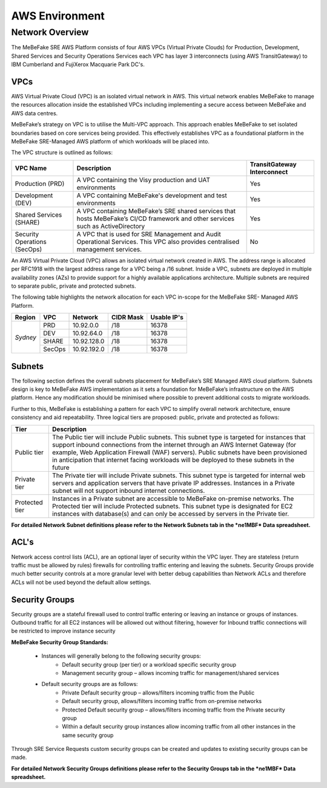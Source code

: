 AWS Environment
------------------------------------------------------------------


Network Overview
==================================================================

The MeBeFake SRE AWS Platform consists of four AWS VPCs (Virtual Private Clouds) for
Production, Development, Shared Services and Security Operations Services each VPC has layer 3 
interconnects (using AWS TransitGateway) to IBM Cumberland and FujiXerox Macquarie Park DC's. 


VPCs
^^^^^^^^^^^^^^^^^^^^^^^^^^^^^^^^^^^^^^^^^^^^^^^^^^^^^^^^^^^^^^^^

AWS Virtual Private Cloud (VPC) is an isolated virtual network in AWS. This virtual network
enables MeBeFake to manage the resources allocation inside the established VPCs including
implementing a secure access between MeBeFake and AWS data centres.

MeBeFake’s strategy on VPC is to utilise the Multi-VPC approach. This approach enables MeBeFake to 
set isolated boundaries based on core services being provided. This effectively establishes VPC as a
foundational platform in the MeBeFake SRE-Managed AWS platform of which workloads will be placed
into.

The VPC structure is outlined as follows:

+---------------+----------------------------------------------------+---------------+
|VPC Name       |Description                                         |TransitGateway |
|               |                                                    |Interconnect   |
+===============+====================================================+===============+
|Production     |A VPC containing the Visy production and UAT        |Yes            |
|(PRD)          |environments                                        |               |
+---------------+----------------------------------------------------+---------------+
|Development    |A VPC containing MeBeFake's development and test    |Yes            |
|(DEV)          |environments                                        |               |
+---------------+----------------------------------------------------+---------------+
|Shared Services|A VPC containing MeBeFake’s SRE shared services     |Yes            |
|(SHARE)        |that hosts MeBeFake’s CI/CD framework and other     |               |
|               |services such as ActiveDirectory                    |               |
+---------------+----------------------------------------------------+---------------+
|Security       |A VPC that is used for SRE Management and Audit     |No             |
|Operations     |Operational Services. This VPC also provides        |               |
|(SecOps)       |centralised management services.                    |               |
+---------------+----------------------------------------------------+---------------+


An AWS Virtual Private Cloud (VPC) allows an isolated virtual network created in AWS. The
address range is allocated per RFC1918 with the largest address range for a VPC being a /16
subnet. Inside a VPC, subnets are deployed in multiple availability zones (AZs) to provide support
for a highly available applications architecture. Multiple subnets are required to separate public,
private and protected subnets.

The following table highlights the network allocation for each VPC in-scope for the MeBeFake SRE-
Managed AWS Platform.

+-------------+-------------+-------------+-------------+-------------+
|Region       |VPC          |Network      |CIDR Mask    |Usable IP's  |
+=============+=============+=============+=============+=============+
|*Sydney*     |PRD          |10.92.0.0    |/18          |16378        |
|             +-------------+-------------+-------------+-------------+
|             |DEV          |10.92.64.0   |/18          |16378        |
|             +-------------+-------------+-------------+-------------+
|             |SHARE        |10.92.128.0  |/18          |16378        |
|             +-------------+-------------+-------------+-------------+
|             |SecOps       |10.92.192.0  |/18          |16378        |
+-------------+-------------+-------------+-------------+-------------+


Subnets
^^^^^^^^^^^^^^^^^^^^^^^^^^^^^^^^^^^^^^^^^^^^^^^^^^^^^^^^^^^^^^^^

The following section defines the overall subnets placement for MeBeFake’s SRE Managed AWS cloud
platform. Subnets design is key to MeBeFake AWS implementation as it sets a foundation for MeBeFake’s
infrastructure on the AWS platform. Hence any modification should be minimised where possible to
prevent additional costs to migrate workloads.

Further to this, MeBeFake is establishing a pattern for each VPC to simplify overall network architecture,
ensure consistency and aid repeatability. Three logical tiers are proposed: public, private and
protected as follows:

+---------------+-------------------------------------------------------------------------------+
|Tier           |Description                                                                    |
+===============+===============================================================================+
|Public tier    |The Public tier will include Public subnets. This subnet type is targeted for  |
|               |instances that support inbound connections from the internet through an AWS    |
|               |Internet Gateway (for example, Web Application Firewall (WAF) servers).        | 
|               |Public subnets have been provisioned in anticipation that internet facing      | 
|               |workloads will be deployed to these subnets in the future                      |
+---------------+-------------------------------------------------------------------------------+
|Private tier   |The Private tier will include Private subnets. This subnet type is targeted for|
|               |internal web servers and application servers that have private IP addresses.   |  
|               |Instances in a Private subnet will not support inbound internet connections.   |
+---------------+-------------------------------------------------------------------------------+
|Protected tier |Instances in a Private subnet are accessible to MeBeFake on-premise networks.  |
|               |The Protected tier will include Protected subnets. This subnet type is         | 
|               |designated for EC2 instances with database(s) and can only be accessed by      | 
|               |servers in the Private tier.                                                   |
+---------------+-------------------------------------------------------------------------------+

**For detailed Network Subnet definitions please refer to the Network Subnets tab in the *ne1MBF*
Data spreadsheet.**


ACL's
^^^^^^^^^^^^^^^^^^^^^^^^^^^^^^^^^^^^^^^^^^^^^^^^^^^^^^^^^^^^^^^^

Network access control lists (ACL), are an optional layer of security within the VPC layer. They are
stateless (return traffic must be allowed by rules) firewalls for controlling traffic entering and 
leaving the subnets. Security Groups provide much better security controls at a more granular level 
with better debug capabilities than Network ACLs and therefore ACLs will not be used beyond the
default allow settings.


Security Groups
^^^^^^^^^^^^^^^^^^^^^^^^^^^^^^^^^^^^^^^^^^^^^^^^^^^^^^^^^^^^^^^^

Security groups are a stateful firewall used to control traffic entering or leaving an instance or
groups of instances. Outbound traffic for all EC2 instances will be allowed out without filtering,
however for Inbound traffic connections will be restricted to improve instance security

**MeBeFake Security Group Standards:**

    * Instances will generally belong to the following security groups:
        - Default security group (per tier) or a workload specific security group
        - Management security group – allows incoming traffic for management/shared services
        
    * Default security groups are as follows:
        - Private Default security group – allows/filters incoming traffic from the Public
        - Default security group, allows/filters incoming traffic from on-premise networks
        - Protected Default security group – allows/filters incoming traffic from the Private 
          security group
        - Within a default security group instances allow incoming traffic from all other
          instances in the same security group


Through SRE Service Requests custom security groups can be created and updates to existing
security groups can be made.

**For detailed Network Security Groups definitions please refer to the Security Groups tab in
the *ne1MBF* Data spreadsheet.**

